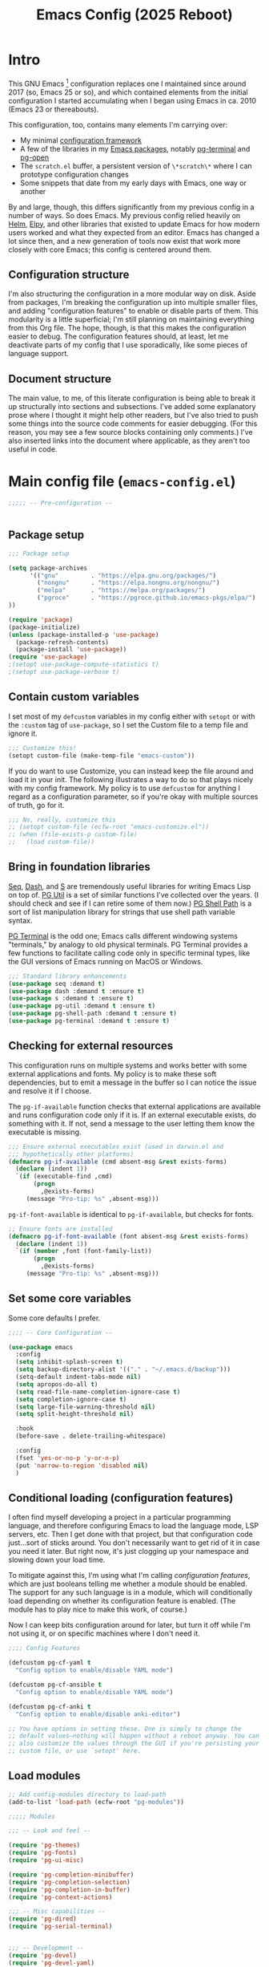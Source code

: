 #+title: Emacs Config (2025 Reboot)

* Intro

This GNU Emacs [fn:: This document is about GNU Emacs, which I will refer to subsequently only as "Emacs."] configuration replaces one I maintained since around 2017 (so, Emacs 25 or so), and which contained elements from the initial configuration I started accumulating when I began using Emacs in ca. 2010 (Emacs 23 or thereabouts).

This configuration, too, contains many elements I'm carrying over:

  - My minimal [[https://github.com/pgroce/emacs-config-framework][configuration framework]]
  - A few of the libraries in my [[https://github.com/pgroce/emacs-pkgs][Emacs packages]], notably [[https://github.com/pgroce/emacs-pkgs/blob/master/pg-terminal.org][pg-terminal]] and [[https://github.com/pgroce/emacs-pkgs/blob/master/pg-open.org][pg-open]]
  - The =scratch.el= buffer, a persistent version of =\*scratch\*= where I can prototype configuration changes
  - Some snippets that date from my early days with Emacs, one way or another

By and large, though, this differs significantly from my previous config in a number of ways. So does Emacs. My previous config relied heavily on [[https://emacs-helm.github.io/helm/][Helm]], [[https://github.com/jorgenschaefer/elpy][Elpy]], and other libraries that existed to update Emacs for how modern users worked and what they expected from an editor. Emacs has changed a lot since then, and a new generation of tools now exist that work more closely with core Emacs; this config is centered around them.

** Configuration structure

I'm also structuring the configuration in a more modular way on disk. Aside from packages, I'm breaking the configuration up into multiple smaller files, and adding "configuration features" to enable or disable parts of them. This modularity is a little superficial; I'm still planning on maintaining everything from this Org file. The hope, though, is that this makes the configuration easier to debug. The configuration features should, at least, let me deactivate parts of my config that I use sporadically, like some pieces of language support.

** Document structure

The main value, to me, of this literate configuration is being able to break it up structurally into sections and subsections. I've added some explanatory prose where I thought it might help other readers, but I've also tried to push some things into the source code comments for easier debugging. (For this reason, you may see a few source blocks containing only comments.) I've also inserted links into the document where applicable, as they aren't too useful in code.

* Main config file (=emacs-config.el=)
:PROPERTIES:
:header-args: :tangle build/emacs-config.el
:END:

#+begin_src emacs-lisp
  ;;;;; -- Pre-configuration --


#+end_src

** Package setup

#+begin_src emacs-lisp
  ;;; Package setup

  (setq package-archives
        '(("gnu"         . "https://elpa.gnu.org/packages/")
          ("nongnu"      . "https://elpa.nongnu.org/nongnu/")
          ("melpa"       . "https://melpa.org/packages/")
          ("pgroce"      . "https://pgroce.github.io/emacs-pkgs/elpa/")
  ))

  (require 'package)
  (package-initialize)
  (unless (package-installed-p 'use-package)
    (package-refresh-contents)
    (package-install 'use-package))
  (require 'use-package)
  ;(setopt use-package-compute-statistics t)
  ;(setopt use-package-verbose t)
#+end_src

** Contain custom variables

I set most of my =defcustom= variables in my config either with =setopt= or with the =:custom= tag of =use-package=, so I set the Custom file to a temp file and ignore it.

#+begin_src emacs-lisp
  ;;; Customize this!
  (setopt custom-file (make-temp-file "emacs-custom"))

#+end_src

If you do want to use Customize, you can instead keep the file around and load it in your init. The following illustrates a way to do so that plays nicely with my config framework. My policy is to use =defcustom= for anything I regard as a configuration parameter, so if you're okay with multiple sources of truth, go for it.

#+begin_src emacs-lisp
  ;;; No, really, customize this
  ;; (setopt custom-file (ecfw-root "emacs-customize.el"))
  ;; (when (file-exists-p custom-file)
  ;;   (load custom-file))
#+end_src

** Bring in foundation libraries

[[https://github.com/NicolasPetton/seq.el?tab=readme-ov-file][Seq]], [[https://github.com/magnars/dash.el][Dash]], and [[https://github.com/magnars/s.el][S]] are tremendously useful libraries for writing Emacs Lisp on top of. [[https://github.com/pgroce/emacs-pkgs/blob/master/pg-util.org][PG Util]] is a set of similar functions I've collected over the years. (I should check and see if I can retire some of them now.) [[https://github.com/pgroce/emacs-pkgs/blob/master/pg-shell-path.org][PG Shell Path]] is a sort of list manipulation library for strings that use shell path variable syntax.

[[https://github.com/pgroce/emacs-pkgs/blob/master/pg-terminal.org][PG Terminal]] is the odd one; Emacs calls different windowing systems "terminals," by analogy to old physical terminals. PG Terminal provides a few functions to facilitate calling code only in specific terminal types, like the GUI versions of Emacs running on MacOS or Windows.

#+begin_src emacs-lisp
  ;;; Standard library enhancements
  (use-package seq :demand t)
  (use-package dash :demand t :ensure t)
  (use-package s :demand t :ensure t)
  (use-package pg-util :demand t :ensure t)
  (use-package pg-shell-path :demand t :ensure t)
  (use-package pg-terminal :demand t :ensure t)

#+end_src

** Checking for external resources

This configuration runs on multiple systems and works better with some external applications and fonts. My policy is to make these soft dependencies, but to emit a message in the buffer so I can notice the issue and resolve it if I choose.

The =pg-if-available= function checks that external applications are available and runs configuration code only if it is. If an external executable exists, do something with it. If not, send a message to the user letting them know the executable is missing.

#+begin_src emacs-lisp
  ;;; Ensure external executables exist (used in darwin.el and
  ;;; hypothetically other platforms)
  (defmacro pg-if-available (cmd absent-msg &rest exists-forms)
    (declare (indent 1))
    `(if (executable-find ,cmd)
         (progn
           ,@exists-forms)
       (message "Pro-tip: %s" ,absent-msg)))

#+end_src

=pg-if-font-available= is identical to =pg-if-available=, but checks for fonts.

#+begin_src emacs-lisp
  ;; Ensure fonts are installed
  (defmacro pg-if-font-available (font absent-msg &rest exists-forms)
    (declare (indent 1))
    `(if (member ,font (font-family-list))
         (progn
           ,@exists-forms)
       (message "Pro-tip: %s" ,absent-msg)))
#+end_src

** Set some core variables

Some core defaults I prefer.

#+begin_src emacs-lisp
  ;;;; -- Core Configuration --

  (use-package emacs
    :config
    (setq inhibit-splash-screen t)
    (setq backup-directory-alist '(("." . "~/.emacs.d/backup")))
    (setq-default indent-tabs-mode nil)
    (setq apropos-do-all t)
    (setq read-file-name-completion-ignore-case t)
    (setq completion-ignore-case t)
    (setq large-file-warning-threshold nil)
    (setq split-height-threshold nil)

    :hook
    (before-save . delete-trailing-whitespace)

    :config
    (fset 'yes-or-no-p 'y-or-n-p)
    (put 'narrow-to-region 'disabled nil)
    )

#+end_src


** Conditional loading (configuration features)
:PROPERTIES:
:CUSTOM_ID: configuration-features
:END:

I often find myself developing a project in a particular programming language, and therefore configuring Emacs to load the language mode, LSP servers, etc. Then I get done with that project, but that configuration code just...sort of sticks around. You don't necessarily want to get rid of it in case you need it later. But right now, it's just clogging up your namespace and slowing down your load time.

To mitigate against this, I'm using what I'm calling /configuration features/, which are just booleans telling me whether a module should be enabled. The support for any such language is in a module, which will conditionally load depending on whether its configuration feature is enabled. (The module has to play nice to make this work, of course.)

Now I can keep bits configuration around for later, but turn it off while I'm not using it, or on specific machines where I don't need it.

#+begin_src emacs-lisp
  ;;;; Config Features

  (defcustom pg-cf-yaml t
    "Config option to enable/disable YAML mode")

  (defcustom pg-cf-ansible t
    "Config option to enable/disable YAML mode")

  (defcustom pg-cf-anki t
    "Config option to enable/disable anki-editor")

  ;; You have options in setting these. One is simply to change the
  ;; default values—nothing will happen without a reboot anyway. You can
  ;; also customize the values through the GUI if you're persisting your
  ;; custom file, or use `setopt' here.
#+end_src

** Load modules

#+begin_src emacs-lisp
  ;; Add config-modules directory to load-path
  (add-to-list 'load-path (ecfw-root "pg-modules"))

  ;;;;; Modules

  ;;; -- Look and feel --

  (require 'pg-themes)
  (require 'pg-fonts)
  (require 'pg-ui-misc)

  (require 'pg-completion-minibuffer)
  (require 'pg-completion-selection)
  (require 'pg-completion-in-buffer)
  (require 'pg-context-actions)

  ;;; -- Misc capabilities --
  (require 'pg-dired)
  (require 'pg-serial-terminal)


  ;;; -- Development --
  (require 'pg-devel)
  (require 'pg-devel-yaml)
  (require 'pg-devel-ansible)

  (require 'pg-org)
  (require 'pg-anki)
  (require 'pg-pandoc)
#+end_src

** Emacs server

#+begin_src emacs-lisp
  ;; Start the emacs server, if desired and one isn't already running.
  (require 'warnings)
  (add-to-list 'warning-suppress-types '(server))
  (require 'server)
  (when (not (server-running-p)) (server-start))

#+end_src

** Initialize startup buffer

#+begin_src emacs-lisp
  ;; My startup buffer. I like to have a clean, persistent scratch
  ;; buffer where I can try new packages out and whatnot. This means I
  ;; don't need the default scratch buffer, so I kill it.
  (find-file (expand-file-name "scratch.el" ecfw-config-dir))
  (condition-case nil (kill-buffer "*scratch*") nil)
#+end_src

* Modules (=pg-modules/pg-*.el=)


As mentioned previously, /modules/ are packages (that is, features are are =require='d). However, /in theory/ the code in each package should check a corresponding configuration feature (which is not an Emacs feature, naming is hard), and only load if that configuration feature is non-=nil=.

That's the theory.

In practice, I haven't implemented that conditionality for a number of these modules. Part of that is simply that this is a work in progress and I haven't gotten around to it yet. I may also choose to violate my rule for some modules that I can't conceive of ever turning off, like =pg-fonts=.

** Themes (=pg-themes.el=)
:PROPERTIES:
:header-args: :tangle build/pg-modules/pg-themes.el
:END:

#+begin_src emacs-lisp

  (use-package modus-themes
    :ensure t
    :init
    (setq modus-themes-italic-constructs t
          modus-themes-bold-constructs nil
          modus-themes-to-toggle '(modus-operandi-tinted modus-vivendi-tinted))
    :config
    (load-theme 'modus-operandi-tinted t))


  (provide 'pg-themes)

#+end_src

** Fonts (=pg-fonts.el=)
:PROPERTIES:
:header-args: :tangle build/pg-modules/pg-fonts.el
:END:

*** Default fonts

Because I want this configuration to work on multiple systems, and because fonts may not be available, I do a little more than just =set-face-attribute= when setting the default fonts. If the font doesn't exist, I warn the user and don't try to set it. (As far as I know, =set-face-attribute= doesn't error out when called with a nonexistant font, but I appreciate the consistent error reporting from =pg-if-font-available=.)

#+begin_src emacs-lisp
  ;; --> DEFAULT FONTS <--
  ;; https://www.programmingfonts.org/
  (defmacro pg-set-face-attribute (face family &rest face-attributes)
    (declare (indent 2))
    `(pg-if-font-available ,family
       (format "Install the '%s' font for a better user experience" family)
       (set-face-attribute ,face nil
                           :family ,family ,@face-attributes)))

  (pg-set-face-attribute 'default "Monaspace Neon Frozen"
    :height 130 :weight 'normal)

  (pg-set-face-attribute 'variable-pitch "Palatino"
    :height 150 :weight 'normal)

  (pg-set-face-attribute 'mode-line "Monaspace Neon Frozen"
    :height 130)

  (pg-set-face-attribute 'mode-line-buffer-id "Aporetic Serif Mono"
    :height 145 :weight 'bold)

  (pg-set-face-attribute 'minibuffer-prompt "Aporetic Serif Mono"
    :height 130 :weight 'bold)
#+end_src

*** Ligatures

#+begin_src emacs-lisp
  ;; Install ligatures. Gonna regret this...
  ;; https://github.com/mickeynp/ligature.el
  ;; This assumes you've installed the package via MELPA.
  (use-package ligature
    :ensure t
    :config
    ;; Enable the "www" ligature in every possible major mode
    ;(ligature-set-ligatures 't '("www"))
    ;; Enable traditional ligature support in eww-mode, if the
    ;; `variable-pitch' face supports it
    (ligature-set-ligatures 'eww-mode '("ff" "fi" "ffi"))
    ;; Enable all Cascadia Code ligatures in programming modes
    (ligature-set-ligatures
     'prog-mode
     '("|||>" "<|||" "<==>" "<!--" "####" "~~>" "***" "||=" "||>"
       ":::" "::=" "=:=" "===" "==>" "=!=" "=>>" "=<<" "=/=" "!=="
       "!!." ">=>" ">>=" ">>>" ">>-" ">->" "->>" "-->" "---" "-<<"
       "<~~" "<~>" "<*>" "<||" "<|>" "<$>" "<==" "<=>" "<=<" "<->"
       "<--" "<-<" "<<=" "<<-" "<<<" "<+>" "</>" "###" "#_(" "..<"
       "..." "+++" "/==" "///" "_|_" "www" "&&" "^=" "~~" "~@" "~="
       "~>" "~-" "**" "*>" "*/" "||" "|}" "|]" "|=" "|>" "|-" "{|"
       "[|" "]#" "::" ":=" ":>" ":<" "$>" "==" "=>" "!=" "!!" ">:"
       ">=" ">>" ">-" "-~" "-|" "->" "--" "-<" "<~" "<*" "<|" "<:"
       "<$" "<=" "<>" "<-" "<<" "<+" "</" "#{" "#[" "#:" "#=" "#!"
       "##" "#(" "#?" "#_" "%%" ".=" ".-" ".." ".?" "+>" "++" "?:"
       "?=" "?." "??" ";;" "/*" "/=" "/>" "//" "__" "~~" "(*" "*)"
       "\\\\" "://"))
    ;; Enables ligature checks globally in all buffers. You can also do it
    ;; per mode with `ligature-mode'.
    (global-ligature-mode t))
#+end_src


*** Nerd icons
[[https://www.nerdfonts.com/font-downloads][Nerd Fonts Downloads]]. Search for "Symbols Nerd Font".

#+begin_src emacs-lisp
  ;; Icons used in other packages (because it's 2025, this is what we do)
  (use-package nerd-icons
    :ensure t
    ;; :custom
    ;; The Nerd Font you want to use in GUI
    ;; "Symbols Nerd Font Mono" is the default and is recommended
    ;; but you can use any other Nerd Font if you want
    ;; (nerd-icons-font-family "Symbols Nerd Font Mono")
    )
#+end_src
*** Provide

#+begin_src emacs-lisp
  (provide 'pg-fonts)
#+end_src

** Other UI elements (=pg-ui-misc.el=)
:PROPERTIES:
:header-args: :tangle build/pg-modules/pg-ui-misc.el
:END:

*** GUI frame setup

#+begin_src emacs-lisp
  ;;; This function is my preferred setup for gui windows. Put it here
  ;;; so I can use it later in terminal-specific configuration
  (defun pg-clean-frames ()
    (tool-bar-mode -1)
    (scroll-bar-mode -1)
    (transient-mark-mode -1)
    (setq inhibit-splash-screen t)
    (show-paren-mode 1)
    (column-number-mode)

    (pg-util-alist-update-var 'window-system-default-frame-alist
                              '((nil (menu-bar-lines . 0)
                                     (tool-bar-lines . 0)))))
#+end_src

*** Conveniently repeating commands (=repeat-mode=)

#+begin_src emacs-lisp
  ;; Repeatable key chords (repeat-mode)
  (use-package repeat
    :ensure nil
    :hook (after-init . repeat-mode)
    :config
    (setq repeat-on-final-keystroke t
          repeat-exit-timeout 5
          repeat-exit-key "<escape>"
          repeat-keep-prefix nil
          repeat-check-key t
          ;repeat-echo-function 'ignore
          ;; Technically, this is not in repeat.el, though it is the
          ;; same idea.
          set-mark-command-repeat-pop t))

#+end_src

*** Buffer name deduplication (=uniquify=)

#+begin_src emacs-lisp
  ;; Make buffer name deduping prettier
  (use-package uniquify
    :init
    (progn
      (setq uniquify-buffer-name-style 'forward)
      (setq uniquify-separator "/")
      (setq uniquify-after-kill-buffer-p t)
      (setq uniquify-ignore-buffers-re "^\\*")))
#+end_src

*** Save history across Emacs sessions

#+begin_src emacs-lisp
  ;; Save history across emacs sessions
  (use-package savehist
    :ensure nil ; savehist is built-in
    :hook (after-init . savehist-mode)
    :config
    (setq savehist-additional-variables
          '(kill-ring search-ring regexp-search-ring)))
#+end_src

*** Diminish minor modes

#+begin_src emacs-lisp
  ;; Diminish minor modes
  (use-package diminish :demand t :ensure t)
#+end_src

*** Parentheses/Brace-oriented editing

#+begin_src emacs-lisp
  ;; Parentheses (Not a programming mode! Everything can use matching
  ;; braces.)
  (use-package smartparens
    :ensure smartparens
    :bind (:map smartparens-mode-map
                ("M-]" . 'sp-forward-sexp)
                ("M-[" . 'sp-backward-sexp)
                ("M-q" . 'sp-indent-defun)
                ("M-r" . sp-splice-sexp-killing-around) ; "raise"
                ("M-(" . sp-wrap-round)
                ("C-<right>" . sp-forward-slurp-sexp)
                ("C-<left>" . sp-forward-barf-sexp)
                ("M-s" . sp-splice-sexp)
                ("<C-M-S-backspace>" . 'kill-whole-line)
                )
    :hook ((prog-mode . smartparens-strict-mode)
           ((text-mode markdown-mode) . smartparens-mode))
    :config
    (require 'smartparens-config)
    )

  (show-paren-mode 1)
#+end_src

*** Open files with external application

#+begin_src emacs-lisp
  (use-package pg-open
    :ensure t
    :demand t
    :commands (pg-open dir pg-open-file pg-open-file-dired)

    :bind (("C-c <S-backspace>" . pg-open-dir)
           ("C-c <backspace>" . pg-open-file)
           ;;:map dired-mode-map
           ;("S-<return>" . pg-open-file-dired)
           ))
#+end_src

*** Better pop-up window behavior (=popper=)

[[https://github.com/karthink/popper][Popper]] is a quiet hero of the config for one reason: when you run =C-h C-v= (or similar), it takes the focus, so you can just hit =q= to dismiss it.

It does other stuff too, much of it handy, but being able to create and destroy help buffers quickly makes it indispensable.

#+begin_src emacs-lisp
  (use-package popper
    :ensure t                             ; or :straight t
    :bind (("C-`"   . popper-toggle)
           ("M-`"   . popper-cycle)
           ("C-M-`" . popper-toggle-type))

    :custom
    ((popper-reference-buffers
      '("\\*Messages\\*"
        "\\*Warnings\\*"
        "Output\\*$"
        "\\*Async Shell Command\\*"
        help-mode
        compilation-mode
        inferior-python-mode
        inferior-emacs-lisp-mode
        "^\\*eshell.*\\*$" eshell-mode
        "^\\*shell.*\\*$"  shell-mode
        "^\\*term.*\\*$"   term-mode
        "^\\*vterm.*\\*$"  vterm-mode))
     (popper-window-height
      (lambda (win)
        (fit-window-to-buffer
         win
         (floor (frame-height) 6)
         (floor (frame-height) 3)))))
    :init
    (popper-mode +1)
    (popper-echo-mode +1))
#+end_src

*** Provide

#+begin_src emacs-lisp
  (provide 'pg-ui-misc)
#+end_src

** Completion

*** In the minibuffer: =mct= (=pg-completion-minibuffer.el=)
:PROPERTIES:
:header-args: :tangle build/pg-modules/pg-completion-minibuffer.el
:END:

**** Marginalia
#+begin_src emacs-lisp
  ;; Marginalia
  (use-package marginalia
    :ensure t
    ;; Bind `marginalia-cycle' locally in the minibuffer.  To make the binding
    ;; available in the *Completions* buffer, add it to the
    ;; `completion-list-mode-map'.
    :bind (:map minibuffer-local-map
           ("M-A" . marginalia-cycle)
           :map completion-list-mode-map
           ("M-A" . marginalia-cycle))

    :init
    ;; Marginalia must be activated in the :init section of use-package such that
    ;; the mode gets enabled right away. Note that this forces loading the
    ;; package.
    (marginalia-mode))
#+end_src

**** MCT
[[https://github.com/minad/vertico][Vertico]] is a strict superset of MCT, and may be preferred by others. I find MCT to be no more nor less than what I need and want.

#+begin_src emacs-lisp
  ;;; MCT
  (use-package mct
    :ensure t
    :config
    (mct-mode 1))

#+end_src

**** Better =delete= behavior in file searches

#+begin_src emacs-lisp
  ;; Adaptation of `icomplete-fido-backward-updir'. Backspace deletes a
  ;; directory component at a time when working with filesystem paths.
  (defun my-backward-updir ()
    "Delete char before point or go up a directory."
    (interactive nil mct-mode)
    (cond
     ((and (eq (char-before) ?/)
           (eq (mct--completion-category) 'file))
      (when (string-equal (minibuffer-contents) "~/")
        (delete-minibuffer-contents)
        (insert (expand-file-name "~/"))
        (goto-char (line-end-position)))
      (save-excursion
        (goto-char (1- (point)))
        (when (search-backward "/" (minibuffer-prompt-end) t)
          (delete-region (1+ (point)) (point-max)))))
     (t (call-interactively 'backward-delete-char))))

  (bind-key (kbd "DEL") #'my-backward-updir minibuffer-local-filename-completion-map)
#+end_src

**** Provide

#+begin_src emacs-lisp
  (provide 'pg-completion-minibuffer)
#+end_src

*** Selection (=pg-completion-selection.el=)
:PROPERTIES:
:header-args: :tangle build/pg-modules/pg-completion-selection.el
:END:

**** Consult

#+begin_src emacs-lisp
  ;; Consult
  ;; Example configuration for Consult
  (use-package consult
    :ensure t
    ;; Replace bindings. Lazily loaded by `use-package'.
    :bind (;; C-c bindings in `mode-specific-map'
           ("C-c M-x" . consult-mode-command)
           ("C-c h" . consult-history)
           ("C-c k" . consult-kmacro)
           ("C-c m" . consult-man)
           ("C-c i" . consult-info)
           ([remap Info-search] . consult-info)
           ;; C-x bindings in `ctl-x-map'
           ("C-x M-:" . consult-complex-command)     ;; orig. repeat-complex-command
           ("C-x b" . consult-buffer)                ;; orig. switch-to-buffer
           ("C-x 4 b" . consult-buffer-other-window) ;; orig. switch-to-buffer-other-window
           ("C-x 5 b" . consult-buffer-other-frame)  ;; orig. switch-to-buffer-other-frame
           ("C-x t b" . consult-buffer-other-tab)    ;; orig. switch-to-buffer-other-tab
           ("C-x r b" . consult-bookmark)            ;; orig. bookmark-jump
           ("C-x p b" . consult-project-buffer)      ;; orig. project-switch-to-buffer
           ;; Custom M-# bindings for fast register access
           ("M-#" . consult-register-load)
           ("M-'" . consult-register-store)          ;; orig. abbrev-prefix-mark (unrelated)
           ("C-M-#" . consult-register)
           ;; Other custom bindings
           ("M-y" . consult-yank-pop)                ;; orig. yank-pop
           ;; M-g bindings in `goto-map'
           ("M-g e" . consult-compile-error)
           ("M-g r" . consult-grep-match)
           ("M-g f" . consult-flymake)               ;; Alternative: consult-flycheck
           ("M-g g" . consult-goto-line)             ;; orig. goto-line
           ("M-g M-g" . consult-goto-line)           ;; orig. goto-line
           ("M-g o" . consult-outline)               ;; Alternative: consult-org-heading
           ("M-g m" . consult-mark)
           ("M-g k" . consult-global-mark)
           ("M-g i" . consult-imenu)
           ("M-g I" . consult-imenu-multi)
           ;; M-s bindings in `search-map'
           ("M-s d" . consult-find)                  ;; Alternative: consult-fd
           ("M-s c" . consult-locate)
           ("M-s g" . consult-grep)
           ("M-s G" . consult-git-grep)
           ("M-s r" . consult-ripgrep)
           ("M-s l" . consult-line)
           ("M-s L" . consult-line-multi)
           ("M-s k" . consult-keep-lines)
           ("M-s u" . consult-focus-lines)
           ;; Isearch integration
           ("M-s e" . consult-isearch-history)
           :map isearch-mode-map
           ("M-e" . consult-isearch-history)         ;; orig. isearch-edit-string
           ("M-s e" . consult-isearch-history)       ;; orig. isearch-edit-string
           ("M-s l" . consult-line)                  ;; needed by consult-line to detect isearch
           ("M-s L" . consult-line-multi)            ;; needed by consult-line to detect isearch
           ;; Minibuffer history
           :map minibuffer-local-map
           ("M-s" . consult-history)                 ;; orig. next-matching-history-element
           ("M-r" . consult-history))                ;; orig. previous-matching-history-element

    ;; Enable automatic preview at point in the *Completions* buffer. This is
    ;; relevant when you use the default completion UI.
    :hook (completion-list-mode . consult-preview-at-point-mode)

    :init

    ;; Tweak the register preview for `consult-register-load',
    ;; `consult-register-store' and the built-in commands.  This improves the
    ;; register formatting, adds thin separator lines, register sorting and hides
    ;; the window mode line.
    (advice-add #'register-preview :override #'consult-register-window)
    (setq register-preview-delay 0.5)

    ;; Use Consult to select xref locations with preview
    (setq xref-show-xrefs-function #'consult-xref
          xref-show-definitions-function #'consult-xref)

    ;; Configure other variables and modes in the :config section,
    ;; after lazily loading the package.
    :config

    ;; Optionally configure preview. The default value
    ;; is 'any, such that any key triggers the preview.
    ;; (setq consult-preview-key 'any)
    ;; (setq consult-preview-key "M-.")
    ;; (setq consult-preview-key '("S-<down>" "S-<up>"))
    ;; For some commands and buffer sources it is useful to configure the
    ;; :preview-key on a per-command basis using the `consult-customize' macro.
    (consult-customize
     consult-theme :preview-key '(:debounce 0.2 any)
     consult-ripgrep consult-git-grep consult-grep consult-man
     consult-bookmark consult-recent-file consult-xref
     consult--source-bookmark consult--source-file-register
     consult--source-recent-file consult--source-project-recent-file
     ;; :preview-key "M-."
     :preview-key '(:debounce 0.4 any))

    ;; Optionally configure the narrowing key.
    ;; Both < and C-+ work reasonably well.
    (setq consult-narrow-key "<") ;; "C-+"

    ;; Optionally make narrowing help available in the minibuffer.
    ;; You may want to use `embark-prefix-help-command' or which-key instead.
    ;; (keymap-set consult-narrow-map (concat consult-narrow-key " ?") #'consult-narrow-help)
  )
#+end_src

**** Orderless

#+begin_src emacs-lisp
  ;; Orderless: Unorded sets of selectors in completion

  (use-package orderless
    :ensure t
    :custom
    ;; (orderless-style-dispatchers '(orderless-affix-dispatch))
    ;; (orderless-component-separator #'orderless-escapable-split-on-space)
    (completion-styles '(orderless basic))
    (completion-category-overrides '((file (styles partial-completion))))
    (completion-category-defaults nil)   ;; Disable defaults, use our settings
    (completion-pcm-leading-wildcard t)) ;; Emacs 31: partial-completion behaves like substring
#+end_src

**** Expand-region

#+begin_src emacs-lisp
  ;; Expand-region
  (use-package expand-region
    :ensure t
    :bind ("M-2" . er/expand-region))
#+end_src

**** Provide

#+begin_src emacs-lisp
  (provide 'pg-completion-selection)
#+end_src

*** In the main buffer (=pg-completion-in-buffer.el=)
:PROPERTIES:
:header-args: :tangle build/pg-modules/pg-completion-in-buffer.el
:END:


**** Corfu

#+begin_src emacs-lisp
  ;; Corfu
  (use-package corfu
    :ensure t
    ;; Optional customizations
    ;; :custom
    ;; (corfu-cycle t)                ;; Enable cycling for `corfu-next/previous'
    ;; (corfu-quit-at-boundary nil)   ;; Never quit at completion boundary
    ;; (corfu-quit-no-match nil)      ;; Never quit, even if there is no match
    ;; (corfu-preview-current nil)    ;; Disable current candidate preview
    ;; (corfu-preselect 'prompt)      ;; Preselect the prompt
    ;; (corfu-on-exact-match nil)     ;; Configure handling of exact matches

    :init

    ;; Recommended: Enable Corfu globally.  Recommended since many modes provide
    ;; Capfs and Dabbrev can be used globally (M-/).  See also the customization
    ;; variable `global-corfu-modes' to exclude certain modes.
    (global-corfu-mode)

    ;; Enable optional extension modes:
    (corfu-history-mode)
    (corfu-popupinfo-mode)
    )

  ;; A few more useful configurations...
  (use-package emacs
    :custom
    ;; TAB cycle if there are only few candidates
    ;; (completion-cycle-threshold 3)

    ;; Enable indentation+completion using the TAB key.
    ;; `completion-at-point' is often bound to M-TAB.
    (tab-always-indent 'complete)

    ;; Emacs 30 and newer: Disable Ispell completion function.
    ;; Try `cape-dict' as an alternative.
    (text-mode-ispell-word-completion nil)

    ;; Hide commands in M-x which do not apply to the current mode.  Corfu
    ;; commands are hidden, since they are not used via M-x. This setting is
    ;; useful beyond Corfu.
    (read-extended-command-predicate #'command-completion-default-include-p))
#+end_src

**** Dabbrev

#+begin_src emacs-lisp
  ;; Use Dabbrev with Corfu!
  (use-package dabbrev
    ;; Swap M-/ and C-M-/
    :bind (("M-/" . dabbrev-completion)
           ("C-M-/" . dabbrev-expand))
    :config
    (add-to-list 'dabbrev-ignored-buffer-regexps "\\` ")
    (add-to-list 'dabbrev-ignored-buffer-modes 'authinfo-mode)
    (add-to-list 'dabbrev-ignored-buffer-modes 'doc-view-mode)
    (add-to-list 'dabbrev-ignored-buffer-modes 'pdf-view-mode)
    (add-to-list 'dabbrev-ignored-buffer-modes 'tags-table-mode))
#+end_src

**** Cape (completion at point)

#+begin_src emacs-lisp
  ;; cape (completion improvements for Corfu et al.)

  (use-package cape
    :ensure t
    ;; Bind prefix keymap providing all Cape commands under a mnemonic key.
    ;; Press C-c p ? to for help.
    :bind ("C-c p" . cape-prefix-map) ;; Alternative key: M-<tab>, M-p, M-+
    ;; Alternatively bind Cape commands individually.
    ;; :bind (("C-c p d" . cape-dabbrev)
    ;;        ("C-c p h" . cape-history)
    ;;        ("C-c p f" . cape-file)
    ;;        ...)
    :init
    ;; Add to the global default value of `completion-at-point-functions' which is
    ;; used by `completion-at-point'.  The order of the functions matters, the
    ;; first function returning a result wins.  Note that the list of buffer-local
    ;; completion functions takes precedence over the global list.
    (add-hook 'completion-at-point-functions #'cape-dabbrev)
    (add-hook 'completion-at-point-functions #'cape-file)
    (add-hook 'completion-at-point-functions #'cape-elisp-block)
    (add-hook 'completion-at-point-functions #'cape-history)
    (add-hook 'completion-at-point-functions #'cape-dict)
    ;; ...
  )
#+end_src

**** Provide

#+begin_src emacs-lisp
  (provide 'pg-completion-in-buffer)
#+end_src

*** Context actions: Embark (=pg-context-actions.el=)
:PROPERTIES:
:header-args: :tangle build/pg-modules/pg-context-actions.el
:END:

#+begin_src emacs-lisp
  ;; Embark
  (use-package embark
    :ensure t

    :bind
    (("C-." . embark-act)         ;; pick some comfortable binding
     ("C-;" . embark-dwim)        ;; good alternative: M-.
     ("C-h B" . embark-bindings)) ;; alternative for `describe-bindings'

    :init

    ;; Optionally replace the key help with a completing-read interface
    (setq prefix-help-command #'embark-prefix-help-command)

    ;; Show the Embark target at point via Eldoc. You may adjust the
    ;; Eldoc strategy, if you want to see the documentation from
    ;; multiple providers. Beware that using this can be a little
    ;; jarring since the message shown in the minibuffer can be more
    ;; than one line, causing the modeline to move up and down:

    ;; (add-hook 'eldoc-documentation-functions #'embark-eldoc-first-target)
    ;; (setq eldoc-documentation-strategy #'eldoc-documentation-compose-eagerly)

    ;; Add Embark to the mouse context menu. Also enable `context-menu-mode'.
    ;; (context-menu-mode 1)
    ;; (add-hook 'context-menu-functions #'embark-context-menu 100)

    :config

    ;; Hide the mode line of the Embark live/completions buffers
    (add-to-list 'display-buffer-alist
                 '("\\`\\*Embark Collect \\(Live\\|Completions\\)\\*"
                   nil
                   (window-parameters (mode-line-format . none)))))

  ;; Consult users will also want the embark-consult package.
  (use-package embark-consult
    :ensure t ; only need to install it, embark loads it after consult if found
    :hook
    (embark-collect-mode . consult-preview-at-point-mode))



  (provide 'pg-context-actions)
#+end_src

**** Integration with =consult= (=embark-consult=)
Cut-and-paste from [[https://github.com/emacs-straight/embark-consult#quick-start][the Github mirror]].

#+begin_src emacs-lisp
  ;; Consult users will also want the embark-consult package.
  (use-package embark-consult
    :ensure t ; only need to install it, embark loads it after consult if found
    :hook
    (embark-collect-mode . consult-preview-at-point-mode))
#+end_src

** Directory browsing: Dirvish and =dired= (=pg-dired.el=)
:PROPERTIES:
:header-args: :tangle build/pg-modules/pg-dired.el
:END:

*** (Soft) external application dependencies

#+begin_src emacs-lisp
  ;; Check dependencies

  (pg-if-available "fd"
    "Pro tip: Install «fd» for more functionality in dired/dirvish"
    nil)

  (pg-if-available "vipsthumbnail"
    "Pro tip: Install «libvips» (for «vipsthumbnail») for dirvish previews")

  (pg-if-available "pdftoppm"
    "Pro tip: Install «poppler» (for «pdf2ppm») for dirvish previews")

  (pg-if-available "mediainfo"
    "Pro tip: Install «mediainfo» for dirvish previews")

  (pg-if-available "7zz"
    "Pro tip: Install «7zip» to preiew archives in dirvish")


#+end_src

*** Base Dired config

This is the default configuration from the [[https://github.com/alexluigit/dirvish][Dirvish Github page]].

The listing switches ensure =ls= provides some useful additional information.

=dired-find-alternate-file= opens a file in a new window and kills the dired buffer. This is not regular Emacs behavior, so it's considered desirable by some, confusing by others. For this reason, the function is included in =dired=, but disabled. Dirvish recommends to enable it (per the comment in the code), and overrides the function (using =:override= advice) to further customize it.

#+begin_src emacs-lisp
  (use-package dired
    :config
    (setq dired-listing-switches
          "-l --almost-all --human-readable --group-directories-first --no-group")
    ;; this command is useful when you want to close the window of `dirvish-side'
    ;; automatically when opening a file
    (put 'dired-find-alternate-file 'disabled nil))
#+end_src

*** Open files with external application

Sometimes one wishes to open a file, but not in Emacs. I'd rather use a native app for most non-text file formats.

This function is adapted from one on the Dirvish website that didn't work well for me for some reason, and uses a function I wrote to open files using the system opener (e.g., =open= on Mac); it gets wired into the main Dirvish configuration below.

#+begin_src emacs-lisp
  (defun pg-dirvish-open-binaries-externally (file fn)
    "When FN is not `dired', open binary FILE externally."
    (if (and (not (eq fn 'dired))
             (file-exists-p file)
             (not (file-directory-p file))
             (member (downcase (or (file-name-extension file) ""))
                     dirvish-binary-exts))
        (prog1 t
          ;(message "dirvish: Opening «%s» externally" file)
          (pg-open-file-dired))
      (progn
        ;(message "dirvish: Not trying to open «%s» externally" file)
        nil)))
#+end_src

*** Dirvish configuration

More default settings, and plenty of them. I don't have opinions on much of it at this time, but find the overall result satisfying.

#+begin_src emacs-lisp
  (use-package dirvish
    :ensure t
    :init
    (dirvish-override-dired-mode)
    :custom
    (dirvish-quick-access-entries ; It's a custom option, `setq' won't work
     '(("h" "~/"                          "Home")
       ("d" "~/Downloads/"                "Downloads")
       ;("m" "/mnt/"                       "Drives")
       ;("s" "/ssh:my-remote-server")      "SSH server"
       ;("e" "/sudo:root@localhost:/etc")  "Modify program settings"
       ;("t" "~/.local/share/Trash/files/" "TrashCan")
       ))
    :hook
    (dirvish-find-entry . pg-dirvish-open-binaries-externally)
    :config
    (dirvish-peek-mode)             ; Preview files in minibuffer
    (dirvish-side-follow-mode)      ; similar to `treemacs-follow-mode'
    (setq dirvish-mode-line-format
          '(:left (sort symlink) :right (omit yank index)))
    (setq dirvish-attributes           ; The order *MATTERS* for some attributes
          '(vc-state subtree-state nerd-icons collapse git-msg file-time file-size)
          dirvish-side-attributes
          '(vc-state nerd-icons collapse file-size))
    ;; open large directory (over 20000 files) asynchronously with `fd' command
    (setq dirvish-large-directory-threshold 20000)
    :bind ; Bind `dirvish-fd|dirvish-side|dirvish-dwim' as you see fit
    (("C-c f" . dirvish)
     :map dirvish-mode-map               ; Dirvish inherits `dired-mode-map'
     (";"   . dired-up-directory)        ; So you can adjust `dired' bindings here
     ("?"   . dirvish-dispatch)          ; [?] a helpful cheatsheet
     ("a"   . dirvish-setup-menu)        ; [a]ttributes settings:`t' toggles mtime, `f' toggles fullframe, etc.
     ("f"   . dirvish-file-info-menu)    ; [f]ile info
     ("o"   . dirvish-quick-access)      ; [o]pen `dirvish-quick-access-entries'
     ("s"   . dirvish-quicksort)         ; [s]ort file list
     ("r"   . dirvish-history-jump)      ; [r]ecent visited
     ("l"   . dirvish-ls-switches-menu)  ; [l]s command flags
     ("v"   . dirvish-vc-menu)           ; [v]ersion control commands
     ("*"   . dirvish-mark-menu)
     ("y"   . dirvish-yank-menu)
     ("N"   . dirvish-narrow)
     ("^"   . dirvish-history-last)
     ("TAB" . dirvish-subtree-toggle)
     ("M-f" . dirvish-history-go-forward)
     ("M-b" . dirvish-history-go-backward)
     ("M-e" . dirvish-emerge-menu)))
#+end_src

*** Provide

#+begin_src emacs-lisp
  (provide 'pg-dired)
#+end_src

** Shells and Serial Terminals (=pg-serial-terminal.el=)
:PROPERTIES:
:header-args: :tangle build/pg-modules/pg-serial-terminal.el
:END:

*** Tramp

#+begin_src emacs-lisp
  ;; Tramp
  (use-package tramp
    :defer
    :custom
    (
     ;; remote root voodoo
     (tramp-default-method "ssh")
     (tramp-default-proxies-alist
      '(((regexp-quote (system-name)) nil nil)
        (nil "\\`root\\'" "/ssh:%h:")))
     ;; customize tramp prompt
     (setq tramp-shell-prompt-pattern "\\(?:^\\|\\)[^]#$%>❯
  ]*#?[]#$%>❯] *\\(\\[[0-9;]*[a-zA-Z] *\\)*")
     ))
#+end_src

*** Eat (Emulate a Terminal)

#+begin_src emacs-lisp

  (defun pg-eat-scroll-conservatively ()
    "Disable unwanted recentering behavior after every command on some
  displays. See https://codeberg.org/akib/emacs-eat/issues/145"
    (setq-local scroll-conservatively 101))

  (with-eval-after-load 'popper
    (--map (add-to-list 'popper-reference-buffers it)
           '("^\\*eat\*" "^\\*.*-eat\*" eat-mode)))

  (with-eval-after-load 'project
    (bind-key "s" #'eat-project 'project-prefix-map))

  (use-package eat
    :ensure t
    :after project
    :commands (eat-mode eat-project)
    :hook
    ((eshell-load . eat-eshell-mode)
     (eshell-load . eat-eshell-visual-command-mode)
     (eat-mode . pg-eat-scroll-conservatively))
    :bind
    (:map project-prefix-map
          ("s" . eat-project))
    )

#+end_src

*** Provide

#+begin_src emacs-lisp
  (provide 'pg-serial-terminal)
#+end_src

** Development

*** Common configuration (=pg-devel.el=)
:PROPERTIES:
:header-args: :tangle build/pg-modules/pg-devel.el
:END:

**** Magit

#+begin_src emacs-lisp
  (defun pg-project-magit ()
    (interactive)
    (magit-status (project-root (project-current t))))

  (use-package magit
    :ensure t
    :after (project)
    :commands (magit magit-status magit-init)
    :bind
    (:map project-prefix-map
          ("v" . pg-project-magit))
  )


#+end_src

**** Tree sitter

#+begin_src emacs-lisp
  ;; Maybe run this occasionally to update grammars
  ;;
  ;; Be sure to rename them and move them to (ecfw-root
  ;; "tree-sitter-grammars") when you're done.
  ;;
  ;; (use-package tree-sitter-langs
  ;;   :ensure t :demand
  ;;   :config
  ;;   ;; (require 'tree-sitter-langs)
  ;;  (tree-sitter-langs-install-latest-grammar))

  (add-to-list 'treesit-extra-load-path
               (ecfw-root "tree-sitter-grammars"))
#+end_src

**** Provide

#+begin_src emacs-lisp
  (provide 'pg-devel)
#+end_src

*** YAML (=pg-devel-yaml.el=)
:PROPERTIES:
:header-args: :tangle build/pg-modules/pg-devel-yaml.el
:END:

#+begin_src emacs-lisp
  ;; Not using yaml-ts-mode bc they made some bad choices:
  ;; https://www.reddit.com/r/emacs/comments/17gtxmr/indentation_in_yamltsmode/

  (use-package yaml-mode
    :ensure t
    :defines (yaml-mode-hook)
    :if (and (boundp 'pg-cf-yaml) pg-cf-yaml)
    :mode "\\.ya?ml\\'")

  (provide 'pg-devel-yaml)
#+end_src

**** Ansible (=pg-devel-ansible.el=)
:PROPERTIES:
:header-args: :tangle build/pg-modules/pg-devel-ansible.el
:END:

#+begin_src emacs-lisp
  (use-package ansible
    :ensure t
    :if (and (boundp 'pg-cf-ansible) pg-cf-ansible)
    :hook (yaml-mode . ansible-mode))


  (defun pg-ansible-doc-module-colorize (&rest args)
    "Render ANSI color codes in ansible-doc-mode buffer"
    (save-excursion
      (let ((buffer-read-only nil))
        (ansi-color-apply-on-region (point-min) (point-max)))))


  (use-package ansible-doc
    :ensure t
    :after (eglot)
    :if (and (boundp 'pg-cf-ansible) pg-cf-ansible)
    :hook
    ((yaml-mode . ansible-doc-mode)
     (yaml-mode . eglot-ensure)) ;; Add LSP support

    :config
    ;; The output of ansible-doc contains ANSI SGR escape
    ;; sequences. This advice tries to fontify them for prettier output
    (advice-add 'ansible-doc-revert-module-buffer :after
                #'pg-ansible-doc-module-colorize)
    (add-to-list 'eglot-server-programs
                 '(yaml-mode . ("ansible-language-server" "--stdio")))
    )

  (provide 'pg-devel-ansible)
#+end_src

** Org mode (=pg-org=)
:PROPERTIES:
:header-args: :tangle build/pg-modules/pg-org.el
:END:

For the beautification bits, I have adapted my approach from [[https://sophiebos.io/posts/beautifying-emacs-org-mode/][Beautifying Emacs Org Mode]] (see their [[https://github.com/SophieBosio/.emacs.d][Github]]), and from [[https://zzamboni.org/post/beautifying-org-mode-in-emacs/][its inspiration]].


#+begin_src emacs-lisp
    ;; Org Mode stuff (much more later, I'm sure....)
    (use-package org
      :defer t
      :hook ((org-mode . visual-line-mode))
      :config
      (add-to-list 'org-modules 'org-tempo))

    (use-package olivetti
      :ensure t
      :custom
      ((olivetti-body-width 77)))

    (use-package org-modern
      :ensure t
      :commands (org-modern-mode)
      :bind (:map org-mode-map
                  ("C-c b" . pg-org-beautify))
      :custom-face
      (org-modern-label ((t (:inherit fixed-pitch))))
      :custom
      (org-modern-hide-stars t))


    (defcustom pg-org-dir "~/org-files/"
      "Directory containing my main Org files."
      :type 'directory)

    (defun pg-open-org-file ()
      "Open one of the org-mode files in the `~/org-files' directory."
      (interactive)
      (let ((fname (read-file-name
                    "Org file: "            ; prompt
                    pg-org-dir              ; dir
                    nil                     ; default-filename
                    t                       ; mustmatch
                    nil                     ; initial
                    (lambda (x) (s-ends-with-p ".org" x)))))
        (find-file fname)))

    (pg-terminal-any (bind-key "s-o" #'pg-open-org-file))
    (pg-terminal-any (bind-key "C-c o" #'pg-open-org-file))




    ; save some keystrokes
    (defun pg-org--dir (fname)
      (file-name-concat pg-org-dir fname))

    (use-package org-capture
      :bind ("s-r" . org-capture)
      :custom
      (org-capture-templates
       `(("t" "TODO" entry (file+headline (pg-org--dir "todo.org") "Tasks")
               "* TODO %?\n  %u" :prepend t)
         ("n" "Notes" entry (file+headline
                             ,(pg-org--dir "notes.org") "Notes")
               "* %u %?" :prepend t)
              ))
      )



    ;;; Beautifying Org mode...


    ;; The idea here is to define the fixed-pitch faces here and let
    ;; (variable-pitch-mode 1) take care of the rest. Defer to the user
    ;; theme as much as possible.
    (defvar pg-org--beautify-fixed-pitch
      '((org-block (:inherit fixed-pitch))
          (org-code (:inherit (shadow fixed-pitch)))
          (org-document-info (:inherit fixed-pitch))
          (org-document-info-keyword (:inherit (shadow fixed-pitch)))
          (org-indent (:inherit (org-hide fixed-pitch)))
          (org-meta-line (:inherit (font-lock-comment-face fixed-pitch)))
          (org-property-value (:inherit fixed-pitch) t)
          (org-special-keyword (:inherit (font-lock-comment-face fixed-pitch)))
          (org-table (:inherit fixed-pitch :foreground "#83a598"))
          (org-tag (:inherit (shadow fixed-pitch) :weight bold :height 0.8))
          (org-verbatim (:inherit (shadow fixed-pitch)))
          (org-date (:interit fixed-pitch))
          (org-link (:weight bold :underline t))
          (italic (:slant italic)))
      "Org mode faces that should always be fixed-pitch")

    (defvar pg-org--beautify-headlines
      (let ((headline '(:family "Optima" :slant italic)))
        `((org-document-title (,@headline :height 2.0))
          (org-level-1 (,@headline :height 1.75))
          (org-level-2 (,@headline :height 1.4))
          (org-level-3 (,@headline :height 1.3))
          (org-level-4 (,@headline :height 1.2))
          (org-level-5 (,@headline :height 1.1))
          (org-level-6 (,@headline :height 1.1))
          (org-level-7 (,@headline :height 1.1))
          (org-level-8 (,@headline :height 1.1))))
      "Org mode faces representing headlines (and titles), with beautified
    sizes.")

    (defun pg-org--beautiful-faces ()
      "Apply face settings for beautification. Return face change cookies."
      (--map (face-remap-add-relative (car it) `,@(cadr it))
             (-concat pg-org--beautify-fixed-pitch
                      pg-org--beautify-headlines)))

    (defun pg-org--unbeautiful-faces (face-cookies)
      "Remove font-face stylings based on FACE-COOKIES."
      (--map (face-remap-remove-relative it) face-cookies)
      nil)


    (defvar pg-org--beautified nil
      "Either `nil' (not beautified) or a list of face cookies used in
    beautification.")

    (defun pg-org--beautify ()
      (interactive)
      (let ((cookies (pg-org--beautiful-faces)))
        (org-modern-mode 1)
        (variable-pitch-mode 1)
        (setopt
         org-hide-emphasis-markers t
         org-pretty-entities t)
        cookies))

    (defun pg-org--debeautify (cookies)
      (interactive)
      (pg-org--unbeautiful-faces cookies)
      (org-modern-mode -1)
      (variable-pitch-mode -1)
      (setopt
         org-hide-emphasis-markers nil
         org-pretty-entities nil))

    (defun pg-org-beautify ()
      (interactive)
      (if (not pg-org--beautified)
          (setq pg-org--beautified
                (pg-org--beautify))
        (progn
          (pg-org--debeautify pg-org--beautified)
          (setq pg-org--beautified nil))))


    (with-eval-after-load 'org
      (bind-key "C-c b" #'pg-org-beautify org-mode-map))


    (provide 'pg-org)

#+end_src

** Anki (=pg-anki=)
:PROPERTIES:
:header-args: :tangle build/pg-modules/pg-anki.el
:END:

#+begin_src emacs-lisp
  ;; Additional UI to simplify adding clozes and other functionality
  (when pg-cf-anki
    (defvar pg-anki--my-org-file "/Users/pgroce/org-files/anki.org"
      "Location of Anki question bank (an Org file)")

    (defvar pg-anki--cloze-counter 0
      "Internal counter used to keep track of close numbers")

    (defun pg-anki--cloze-reset (&optional arg)
      "Non-interactive (no user output) function to reset cloze number. Returns new cloze number."
      (let ((reset-num (or arg 1)))
        (setq pg-anki--cloze-counter reset-num)
        reset-num))

    (defun pg-anki-cloze-reset (&optional arg)
      "Reset cloze number. Reset to 1 unless universal argument, in which case prompt."
      (interactive)
      (let ((num (if current-prefix-arg
                     (read-number "Set cloze number to: ")
                   1)))
        (message "Cloze number set to %d"
                 (pg-anki--cloze-reset num))))

    (defun pg-anki-cloze-region-auto-incr (&optional arg)
      "Cloze region without hint and increase card number."
      (interactive)
      (anki-editor-cloze-region pg-anki--cloze-counter "")
      (setq pg-anki--cloze-counter (1+ pg-anki--cloze-counter))
      (forward-sexp))
    (defun pg-anki-cloze-region-dont-incr (&optional arg)
      "Cloze region without hint using the previous card number."
      (interactive)
      (anki-editor-cloze-region (1- pg-anki--cloze-counter) "")
      (forward-sexp))


    (defun pg-anki-push-tree ()
      "Push all notes under a tree."
      (interactive)
      (anki-editor-push-notes 'tree)
      (pg-anki--cloze-reset))
    (defun pg-anki-jump-to-last-note ()
      (interactive)
      (bookmark-jump (bookmark-get-bookmark "org-capture-last-stored")))

    ;; We have to define these template entries after org-capture loads,
    ;; but before it is used. Use-package doesn't really help us here;
    ;; it's about what code runs before/after anki-editor is loaded.  We
    ;; want to code to run relative to when org-capture is loaded.
    ;; Therefore, we use with-eval-after-load

    (with-eval-after-load 'org-capture
      (add-to-list 'org-capture-templates
                   `("a" "Anki basic"
                     entry
                     (file+headline pg-anki--my-org-file "Dispatch Shelf")
                     ,(concat "* %<%Y/%m/%d-%H:%M>   %^g\n"
                             ":PROPERTIES:\n"
                             ":ANKI_NOTE_TYPE: Basic\n"
                             ":ANKI_DECK: Tank\n"
                             ":END:\n"
                             "** Front\n"
                             "%?\n"
                             "** Back\n"
                             "%x\n")))
      (add-to-list 'org-capture-templates
                   `("A" "Anki cloze"
                     entry
                     (file+headline pg-anki--my-org-file "Dispatch Shelf")
                     ,(concat "* %<%Y/%m/%d-%H:%M>   %^g\n"
                             ":PROPERTIES:\n"
                             ":ANKI_NOTE_TYPE: Cloze\n"
                             ":ANKI_DECK: Tank\n"
                             ":END:\n"
                             "** Text\n"
                             "%?\n"))))
    )




  (use-package anki-editor
    :if pg-cf-anki
    :ensure t
    :vc (:url "https://github.com/anki-editor/anki-editor.git" :rev :newest)
    :init
    :bind (:map org-mode-map
                ("S-<f12>" . pg-anki-jump-to-last-note)
                ("<f12>" . pg-anki-cloze-region-auto-incr)
                ("C-c C-x i" . pg-anki-cloze-region-auto-incr)
                ("<f11>" . pg-anki-cloze-region-dont-incr)
                ("C-c C-x u" . pg-anki-cloze-region-dont-incr)
                ("<f10>" . pg-anki-cloze-reset)
                ("C-c C-x y" . pg-anki-cloze-reset)
                ("<f9>"  . pg-anki-push-tree)
                ("C-c C-x h"  . pg-anki-push-tree))

    :hook
    ;; Reset cloze-number after each capture.
    (org-capture-after-finalize . pg-anki--cloze-reset)

    :custom
    (anki-editor-org-tags-as-anki-tags t)

    )


  (provide 'pg-anki)
#+end_src

** Pandoc (=pg-pandoc=)
:PROPERTIES:
:header-args: :tangle build/pg-modules/pg-pandoc.el
:END:
#+begin_src emacs-lisp
  (pg-if-available "pandoc"
    "Install «pandoc» to convert org subtrees and buffers to other formats.")

  (use-package pg-pandoc
    :ensure t
    :commands
    (pg-pandoc-org-subtree pg-pandoc-current-buffer))
  (provide 'pg-pandoc)
#+end_src

* MacOS Platform Config File (=darwin.el=)
:PROPERTIES:
:header-args: :tangle build/darwin.el
:END:

#+begin_src emacs-lisp
  (require 'pg-ui-misc) ; for pg-clean-frames

  (pg-terminal-ns
   (unbind-key "C-z")
   (unbind-key "M-s-h")
   (unbind-key "s-,")
   (unbind-key "s-'")
   (unbind-key "s-`")
   (unbind-key "s-~")
   (unbind-key "s--")
   (unbind-key "s-:")
   (unbind-key "s-?")
   (unbind-key "s-^")
   (unbind-key "s-&")
   (unbind-key "s-C")
   (unbind-key "s-D")
   (unbind-key "s-E")
   (unbind-key "s-L")
   (unbind-key "s-M")
   (unbind-key "s-S")
   (unbind-key "s-a")
   (unbind-key "s-c")
   (unbind-key "s-d")
   (unbind-key "s-e")
   (unbind-key "s-f")
   (unbind-key "s-g")
   (unbind-key "s-h")
   (unbind-key "s-H")
   (unbind-key "s-j")
   (unbind-key "s-k")
   (unbind-key "s-l")
   (unbind-key "s-m")
   (unbind-key "s-n")
   (unbind-key "s-o")
   (unbind-key "s-p")
   (message "UNBINDING: s-q")
   (unbind-key "s-q")
   (unbind-key "s-s")
   (unbind-key "s-t")
   (unbind-key "s-u")
   (unbind-key "s-v")
   (unbind-key "s-w")
   (unbind-key "s-x")
   (unbind-key "s-y")
   (unbind-key "s-z")
   (unbind-key "s-|")
   (unbind-key "s-<kp-bar>")
   (unbind-key "s-<right>")
   (unbind-key "s-<left>"))

  (let ((paths '("/usr/local/bin" "/usr/local/sbin")))
    (pg-shell-path-with ("PATH" :into t :as -path)
      (pg-util-list-add-unique paths -path))
    (pg-util-list-add-unique-var 'exec-path paths))

  (setq locate-command "mdfind")

  (pg-if-available "aspell"
    "Install aspell for spellchecking"
    (setq-default ispell-program-name (executable-find "aspell")))

  (setenv "TMPDIR" "/tmp")

  (pg-terminal-ns
   ;(setq ns-right-control-modifier 'super)
   (setq ns-option-modifier  nil)
   (setq ns-right-option-modifier  'super)
   (setq ns-right-command-modifier 'meta)
   (setq ns-command-modifier 'meta))

  (pg-terminal-ns (bind-key "<ns-drag-file>" 'ns-find-file))

  (pg-terminal-ns
   (when (daemonp)
     (progn
       (setq-default mouse-wheel-down-event 'wheel-up
                     mouse-wheel-up-event 'wheel-down)
       (bind-key "<wheel-up>" 'mwheel-scroll)
       (bind-key "<wheel-down>" 'mwheel-scroll))))

  (pg-terminal-ns (pg-clean-frames))

  (if (file-exists-p "/Library/TeX/texbin")
      (pg-shell-path-append "PATH" '("/Library/Tex/texbin"))
    (message "Pro-tip: Install Tex (or MacTeX) for a better LaTeX experience"))

#+end_src
